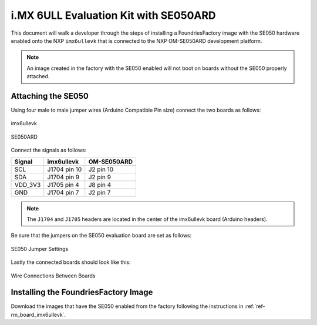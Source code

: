 i.MX 6ULL Evaluation Kit with SE050ARD
========================================

This document will walk a developer through the steps of installing a
FoundriesFactory image with the SE050 hardware enabled onto the NXP
``imx6ullevk`` that is connected to the NXP OM-SE050ARD development platform.

.. note::
    An image created in the factory with the SE050 enabled will not boot on
    boards without the SE050 properly attached.

Attaching the SE050
-------------------

Using four male to male jumper wires (Arduino Compatible Pin size)
connect the two boards as follows:

.. figure:: /_static/boards/imx6ullevk.png
     :width: 400
     :align: center

     imx6ullevk

.. figure:: /_static/boards/se050ard.png
     :width: 400
     :align: center

     SE050ARD

Connect the signals as follows:

+----------+--------------+-------------+
|  Signal  |  imx6ullevk  | OM-SE050ARD |
+==========+==============+=============+
| SCL      | J1704 pin 10 | J2 pin 10   |
+----------+--------------+-------------+
| SDA      | J1704 pin 9  | J2 pin 9    |
+----------+--------------+-------------+
| VDD_3V3  | J1705 pin 4  | J8 pin 4    |
+----------+--------------+-------------+
| GND      | J1704 pin 7  | J2 pin 7    |
+----------+--------------+-------------+

.. note::
    The ``J1704`` and ``J1705`` headers are located in the center of the
    imx6ullevk board (Arduino headers).

Be sure that the jumpers on the SE050 evaluation board are set as follows:

.. figure:: /_static/boards/se050ard_jumpers.png
     :width: 400
     :align: center

     SE050 Jumper Settings

Lastly the connected boards should look like this:

.. figure:: /_static/boards/se050ard_imx6ull.jpg
     :width: 400
     :align: center

     Wire Connections Between Boards

Installing the FoundriesFactory Image
-------------------------------------

Download the images that have the SE050 enabled from the factory following
the instructions in :ref:`ref-rm_board_imx6ullevk`.

